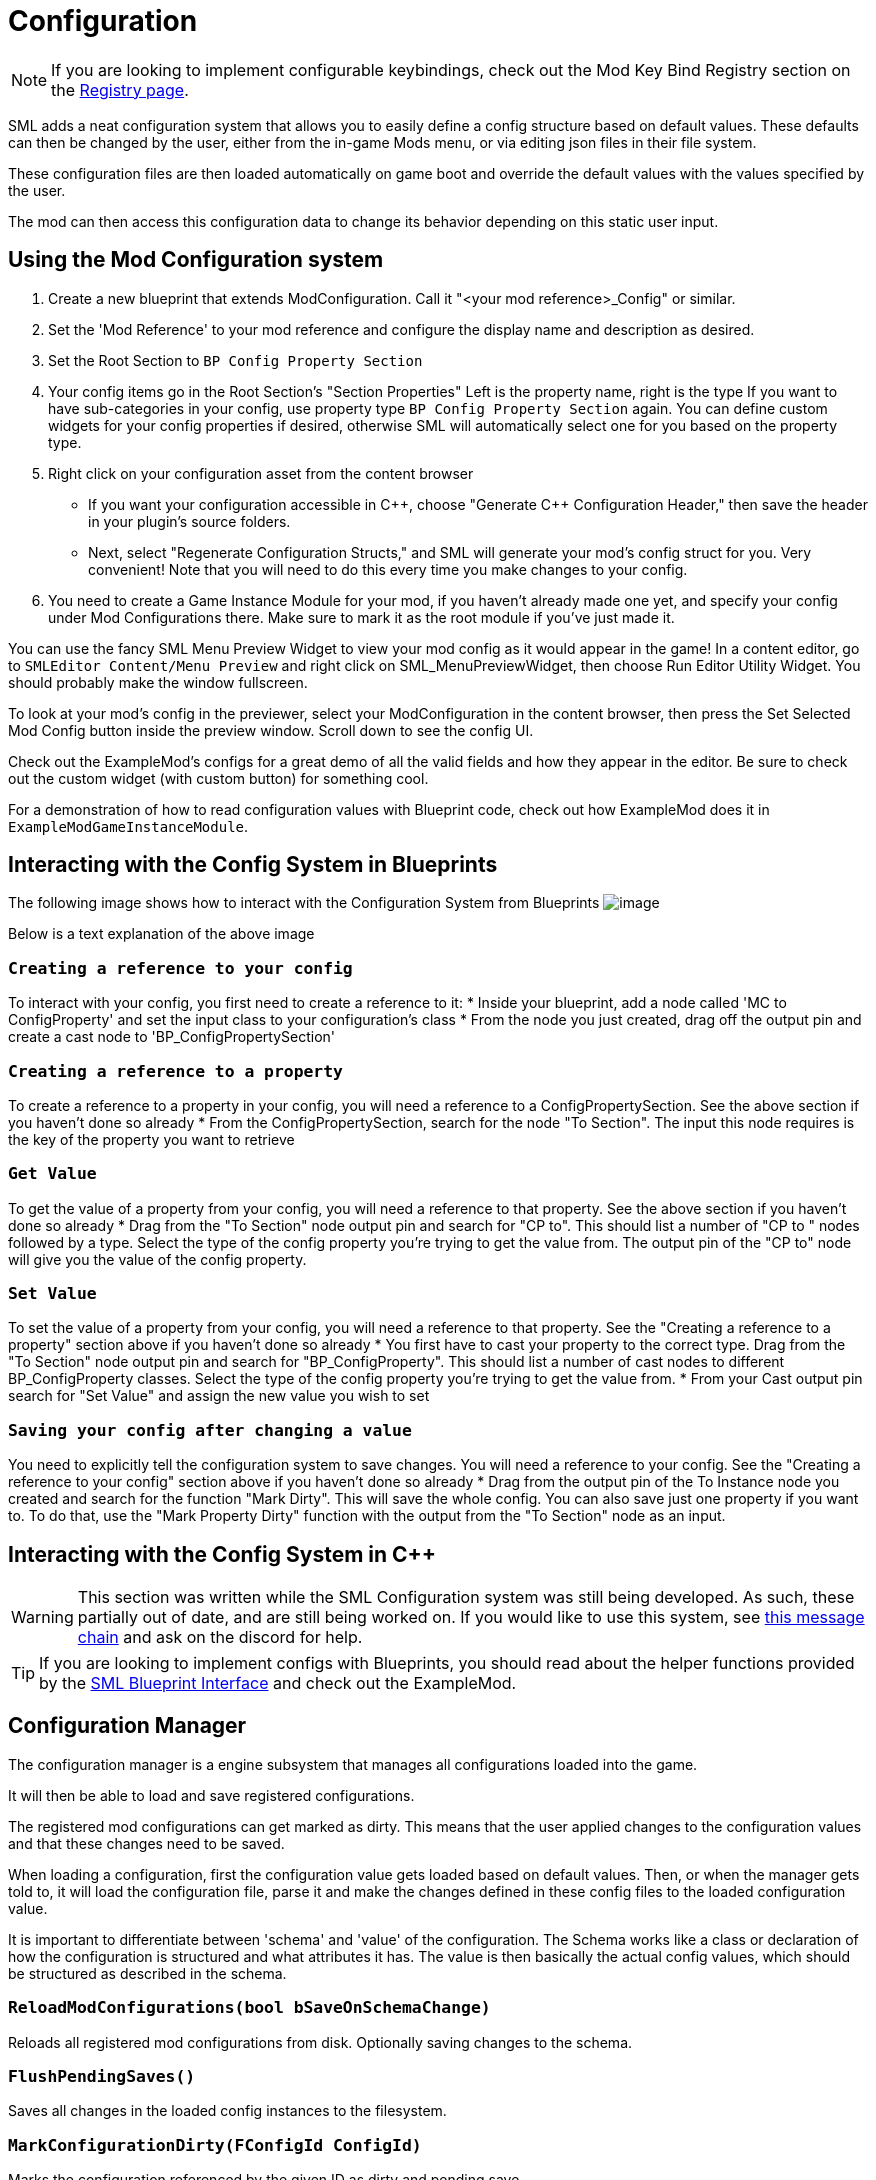 = Configuration

[NOTE]
====
If you are looking to implement configurable keybindings,
check out the Mod Key Bind Registry section on the 
xref:Development/ModLoader/Registry.adoc#_mod_key_bind_registry[Registry page].
====

SML adds a neat configuration system that allows you to easily define
a config structure based on default values.
These defaults can then be changed by the user,
either from the in-game Mods menu,
or via editing json files in their file system.

These configuration files are then loaded automatically on game boot
and override the default values with the values specified by the user.

The mod can then access this configuration data to
change its behavior depending on this static user input.

== Using the Mod Configuration system

1. Create a new blueprint that extends ModConfiguration.
Call it "<your mod reference>_Config" or similar.
2. Set the 'Mod Reference' to your mod reference
and configure the display name and description as desired.
3. Set the Root Section to `BP Config Property Section`
4. Your config items go in the Root Section's "Section Properties"
Left is the property name, right is the type
If you want to have sub-categories in your config,
use property type `BP Config Property Section` again.
You can define custom widgets for your config properties if desired,
otherwise SML will automatically select one for you based on the property type.
5. Right click on your configuration asset from the content browser

* If you want your configuration accessible in {cpp},
choose "Generate {cpp} Configuration Header,"
then save the header in your plugin's source folders.

* Next, select "Regenerate Configuration Structs,"
and SML will generate your mod's config struct for you. Very convenient!
Note that you will need to do this every time you make changes to your config.

6. You need to create a Game Instance Module for your mod,
if you haven't already made one yet,
and specify your config under Mod Configurations there.
Make sure to mark it as the root module if you've just made it.

You can use the fancy SML Menu Preview Widget to view your mod config as it would appear in the game!
In a content editor, go to `SMLEditor Content/Menu Preview` and right click on SML_MenuPreviewWidget,
then choose Run Editor Utility Widget. You should probably make the window fullscreen.

To look at your mod's config in the previewer,
select your ModConfiguration in the content browser,
then press the Set Selected Mod Config button inside the preview window.
Scroll down to see the config UI.

Check out the ExampleMod's configs for a great demo of all the valid fields and how they appear in the editor.
Be sure to check out the custom widget (with custom button) for something cool.

For a demonstration of how to read configuration values with Blueprint code,
check out how ExampleMod does it in `ExampleModGameInstanceModule`.

== Interacting with the Config System in Blueprints

The following image shows how to interact with the Configuration System from Blueprints
image:ModLoader/NewConfigurationSystemExample.png[image]

Below is a text explanation of the above image

=== `Creating a reference to your config`
To interact with your config, you first need to create a reference to it:
* Inside your blueprint, add a node called 'MC to ConfigProperty' and set the input class to your configuration's class
* From the node you just created, drag off the output pin and create a cast node to 'BP_ConfigPropertySection'

=== `Creating a reference to a property`
To create a reference to a property in your config, you will need a reference to a ConfigPropertySection. See the above section if you haven't done so already
* From the ConfigPropertySection, search for the node "To Section". The input this node requires is the key of the property you want to retrieve

=== `Get Value`
To get the value of a property from your config, you will need a reference to that property. See the above section if you haven't done so already
* Drag from the "To Section" node output pin and search for "CP to". This should list a number of "CP to " nodes followed by a type. Select the type of the config property you're trying to get the value from. The output pin of the "CP to" node will give you the value of the config property.

=== `Set Value`
To set the value of a property from your config, you will need a reference to that property. See the "Creating a reference to a property" section above if you haven't done so already
* You first have to cast your property to the correct type. Drag from the "To Section" node output pin and search for "BP_ConfigProperty". This should list a number of cast nodes to different BP_ConfigProperty classes. Select the type of the config property you're trying to get the value from.
* From your Cast output pin search for "Set Value" and assign the new value you wish to set

=== `Saving your config after changing a value`
You need to explicitly tell the configuration system to save changes. You will need a reference to your config. See the "Creating a reference to your config" section above if you haven't done so already
* Drag from the output pin of the To Instance node you created and search for the function "Mark Dirty". This will save the whole config.
You can also save just one property if you want to. To do that, use the "Mark Property Dirty" function with the output from the "To Section" node as an input.

== Interacting with the Config System in {cpp}

[WARNING]
====
This section was written while the SML Configuration system was still being developed.
As such, these partially out of date, and are still being worked on.
If you would like to use this system, see
https://discord.com/channels/555424930502541343/555515791592652823/826653787514470450[this message chain]
and ask on the discord for help.
====

[TIP]
====
If you are looking to implement configs with Blueprints,
you should read about the helper functions provided by the 
xref:Development/ModLoader/BlueprintInterface.adoc#_config[SML Blueprint Interface]
and check out the ExampleMod.
====

== Configuration Manager

The configuration manager is a engine subsystem that manages all configurations loaded into the game.

It will then be able to load and save registered configurations.

The registered mod configurations can get marked as dirty.
This means that the user applied changes to the configuration values and that these changes need to be saved.

When loading a configuration, first the configuration value gets loaded based on default values.
Then, or when the manager gets told to, it will load the configuration file, parse it and make the changes
defined in these config files to the loaded configuration value.

It is important to differentiate between 'schema' and 'value' of the configuration.
The Schema works like a class or declaration of how the configuration is structured and what attributes it has.
The value is then basically the actual config values, which should be structured as described in the schema.

=== `ReloadModConfigurations(bool bSaveOnSchemaChange)`
Reloads all registered mod configurations from disk.
Optionally saving changes to the schema.

=== `FlushPendingSaves()`
Saves all changes in the loaded config instances to the filesystem.

=== `MarkConfigurationDirty(FConfigId ConfigId)`
Marks the configuration referenced by the given ID as dirty and pending save.

=== `FillConfigurationStruct(FConfigId ConfigId, <struct>)`
Fills the passed struct with data obtained from the active configuration referenced by the given config id.

=== `UUserWidget CreateConfigurationWidget(FConfigId ConfigId, UUserWidget Outer)`
Creates a configuration widget hierarchy for the active configuration referenced by the given config id.

=== `RegisterModConfiguration(FConfigId ConfigId, SubclassOf<UModConfiguration> Configuration)`
Registers the given configuration under the given config ID.

Should only be called on start-up.

== FConfigId
An identifier for a configuration consisting of the mod the configuration is part of and a category.

=== `FString ModReference`
The mod reference referencing the parent mod of this configuration.

=== `FString ConfigCategory`
The category or name for this configuration. This basically allows you to further identify multiple configurations for the same mod.

== UModConfiguration
A `UModConfiguration` is essentially the object that holds the whole schema of a configuration.

It works like a descriptor, meaning, the structure only needs to be defined in the class (aka default object)
so we can simply reference the schema (aka mod configuration) by just passing the UClass around.

That means if you want to define your own configuration schema, you need to create new class based on this one.
Then apply the changes (defining the schema itself and additional metadata) in the default values or the constructor.

=== `FString DisplayName`
Display of this configuration, as it will be visible to the user.

=== `FString Description`
The description of this configuration shown to the user.

=== `UConfigPropertySection RootSection`
Holds the root "node" of your configuration schema.

This is an instancable variable, meaning, you can create inline an instance of this object and define its default values in the editors "defaults" panel.

== `UConfigProperty`
A config property is essentially a node of a configuration schema, describing a specific value.

This used for creating the config value in the end.

Default values of child classes are also instancable, so you can further define the schema.

=== `FString DisplayName`
The display name of this property that is shown to the user.

=== `FString Tooltip`
The short description of this property that is shown to the user when he hovers over the property.

=== `SubclassOf<UConfigValue> GetValueClass()`
Allows to retrieve the type of the configuration value the property is based on.

=== `ApplayDefaultPropertyValue(UConfigValue Value)`
Fills the given config value object with the default value of this property.

=== `UConfigValue CreateNewValue(UObject Outer)`
Creates a new config value based on the type of this property and fills it with the default value defined by this property.

=== `UUserWidget CreateEditorWidget(UUserWidget* ParentWidget)`
Creates a widget instance that allows for editing config values described by this property.

=== `FConfigVariableDescriptor CreatePropertyDescriptor(UConfigGenerationContext Context, FString OuterPath)`
Creates a config property descriptor for code generation.

== Config Property Children
There are multiple classes inheriting `<<_uconfigproperty, UConfigProperty>>` describing a specific type of property.

There are classes for all main primitives like:

* bool
* int
* float
* string
* class
* color

There are also two special ones that allow for more complex configuration structures.

=== `UConfigPropertyArray`
A config value array allows you to store multiple values of the same type in a list.

For this you have the `ElementValue` attribute, with which you can define the type of these list entries.

The list is dynamic, meaning, the amount of entries in the list can vary depending on what the user defined.

=== `UConfigPropertySection`
A config value section allows you to store multiple values of different types in one object.

For each entry you can have there is one property describing the type of this entry.

So with this you can basically have nested configurations allowing for more complex configuration structures.

== Config Values
For each <<_uconfigproperty>> there is a value counterpart.

It essentially holds then a value described by the property.

Like the actual state, or... configuration loaded from the file / default values.

=== `UConfigProperty GetAssociatedProperty()`
Returns the property that describes this value.

=== `FString DescribeValue()`
Converts the value into a string.

Useful for debugging purposes.

=== `URawFormatValue Serialize(UObject Outer)`
Converts the value into the raw configuration format.

=== `Deserialize(URawFormatValue Value)`
Converts the given value in the raw configuration format to the type of this value and stores it in this value object.

=== `FillConfigStruct(FReflectedObject ReflectedObject, FString VariableName)`
Fills the given config struct with the data provided by the referencing property and this value.

=== `InitializedFromProperty()`
Gets called when the config value is initialized with the associated property.

=== `MarkDirty()`
Marks the value as dirty, e.g. that it needs to be synced with the file system.
